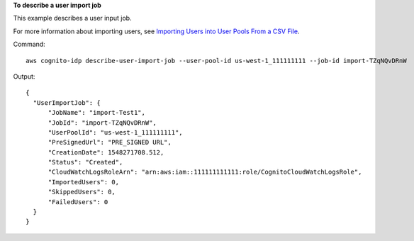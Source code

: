 **To describe a user import job**

This example describes a user input job. 

For more information about importing users, see `Importing Users into User Pools From a CSV File`_.

Command::

  aws cognito-idp describe-user-import-job --user-pool-id us-west-1_111111111 --job-id import-TZqNQvDRnW

Output::

  {
    "UserImportJob": {
        "JobName": "import-Test1",
        "JobId": "import-TZqNQvDRnW",
        "UserPoolId": "us-west-1_111111111",
        "PreSignedUrl": "PRE_SIGNED URL",
        "CreationDate": 1548271708.512,
        "Status": "Created",
        "CloudWatchLogsRoleArn": "arn:aws:iam::111111111111:role/CognitoCloudWatchLogsRole",
        "ImportedUsers": 0,
        "SkippedUsers": 0,
        "FailedUsers": 0
    }
  }
  
.. _`Importing Users into User Pools From a CSV File`: https://docs.aws.amazon.com/cognito/latest/developerguide/cognito-user-pools-using-import-tool.html